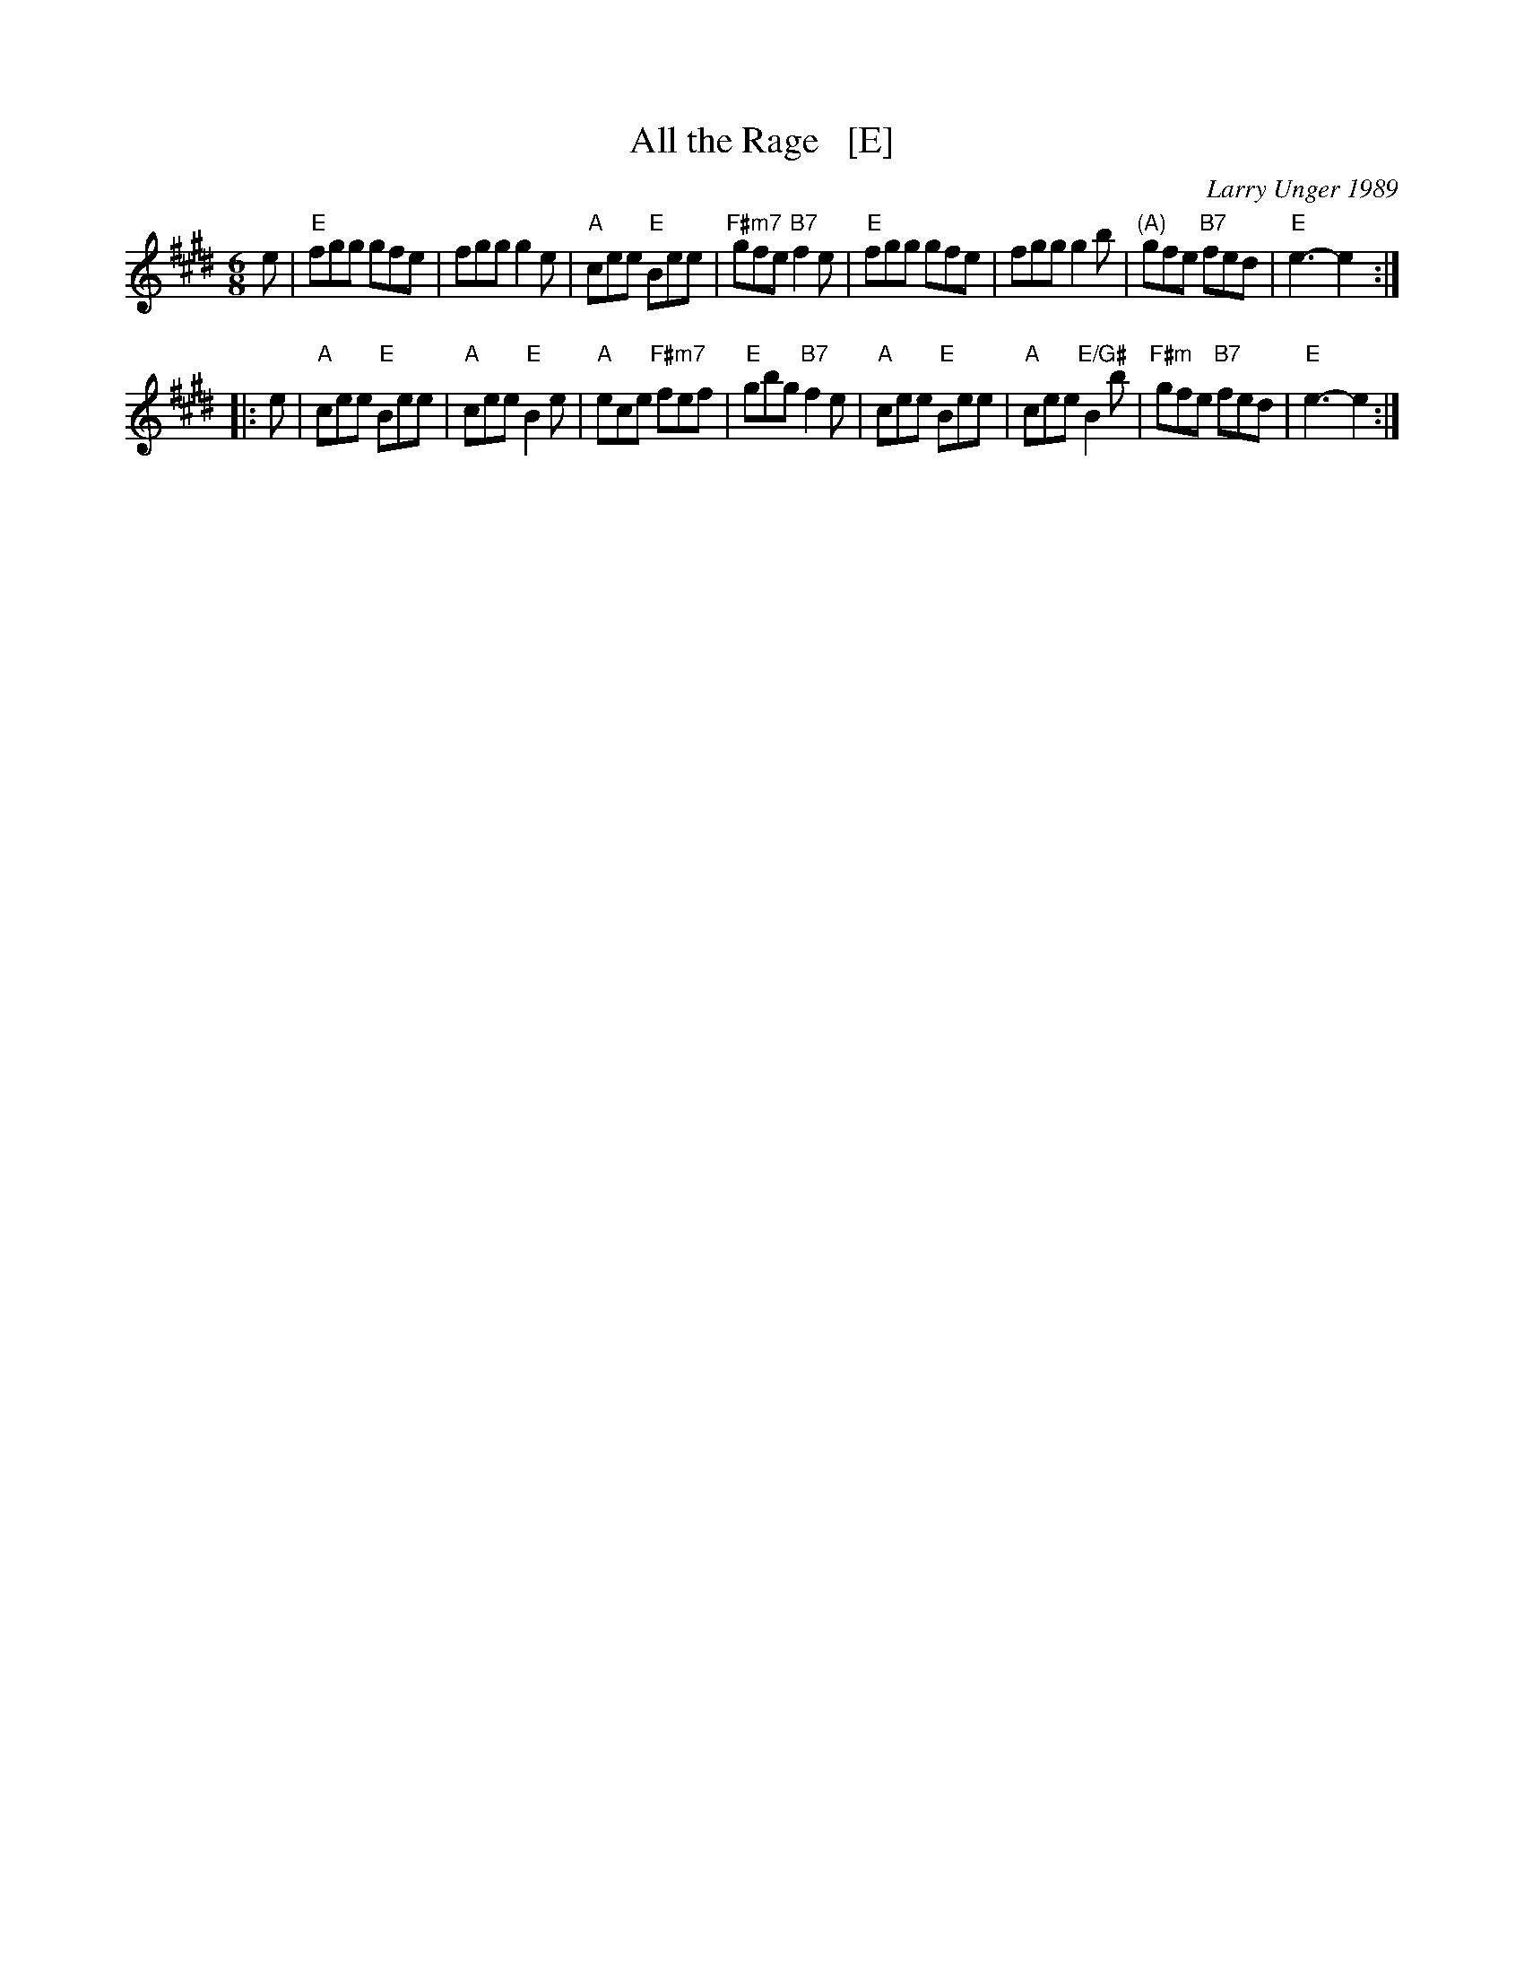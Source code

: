 X:1
T: All the Rage   [E]
C: Larry Unger 1989
%date: 1989
M: 6/8
Z: Transcribed to abc by Mary Lou Knack
R: jig
K: E
e \
| "E"fgg gfe | fgg g2e | "A"cee "E"Bee | "F#m7"gfe "B7"f2e \
| "E"fgg gfe | fgg g2b | "(A)"gfe "B7"fed | "E"e3- e2 :|
|: e \
| "A"cee "E"Bee | "A"cee "E"B2e | "A"ece "F#m7"fef | "E"gbg "B7"f2e \
| "A"cee "E"Bee | "A"cee "E/G#"B2b | "F#m"gfe "B7"fed | "E"e3- e2 :|
